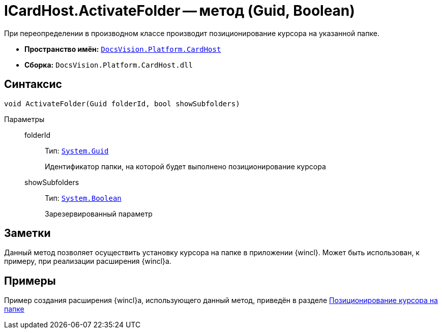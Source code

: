 = ICardHost.ActivateFolder -- метод (Guid, Boolean)

При переопределении в производном классе производит позиционирование курсора на указанной папке.

* *Пространство имён:* `xref:CardHost/CardHost_NS.adoc[DocsVision.Platform.CardHost]`
* *Сборка:* `DocsVision.Platform.CardHost.dll`

== Синтаксис

[source,csharp]
----
void ActivateFolder(Guid folderId, bool showSubfolders)
----

Параметры::
folderId:::
Тип: `http://msdn.microsoft.com/ru-ru/library/system.guid.aspx[System.Guid]`
+
Идентификатор папки, на которой будет выполнено позиционирование курсора

showSubfolders:::
Тип: `http://msdn.microsoft.com/ru-ru/library/system.boolean.aspx[System.Boolean]`
+
Зарезервированный параметр

== Заметки

Данный метод позволяет осуществить установку курсора на папке в приложении {wincl}. Может быть использован, к примеру, при реализации расширения {wincl}а.

== Примеры

Пример создания расширения {wincl}а, использующего данный метод, приведён в разделе xref:samples:use-api/cursor-on-folder.adoc[Позиционирование курсора на папке]
